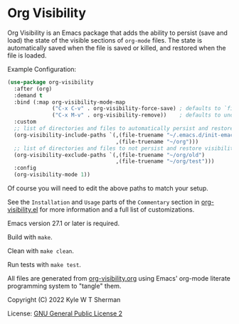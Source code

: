 * Org Visibility

  :BADGE:
  [[https://www.gnu.org/software/emacs/][https://img.shields.io/badge/Emacs-27-8e44bd.svg]]
  [[http://www.gnu.org/licenses/gpl-2.0.txt][https://img.shields.io/badge/license-GPL_2-green.svg]]
  [[https://melpa.org/#/org-visibility][file:https://melpa.org/packages/org-visibility-badge.svg]]
  [[https://stable.melpa.org/#/org-visibility][file:https://stable.melpa.org/packages/org-visibility-badge.svg]]
  :END:

  Org Visibility is an Emacs package that adds the ability to persist (save and
  load) the state of the visible sections of =org-mode= files. The state is
  automatically saved when the file is saved or killed, and restored when the
  file is loaded.

  Example Configuration:

  #+BEGIN_SRC emacs-lisp
    (use-package org-visibility
      :after (org)
      :demand t
      :bind (:map org-visibility-mode-map
                  ("C-x C-v" . org-visibility-force-save) ; defaults to `find-alternative-file'
                  ("C-x M-v" . org-visibility-remove))    ; defaults to undefined
      :custom
      ;; list of directories and files to automatically persist and restore visibility state of
      (org-visibility-include-paths `(,(file-truename "~/.emacs.d/init-emacs.org")
                                      ,(file-truename "~/org")))
      ;; list of directories and files to not persist and restore visibility state of
      (org-visibility-exclude-paths `(,(file-truename "~/org/old")
                                      ,(file-truename "~/org/test")))
      :config
      (org-visibility-mode 1))
  #+END_SRC

  Of course you will need to edit the above paths to match your setup.

  See the =Installation= and =Usage= parts of the =Commentary= section in
  [[file:org-visibility.el][org-visibility.el]] for more information and a full list of customizations.

  Emacs version 27.1 or later is required.

  Build with =make=.

  Clean with =make clean=.

  Run tests with =make test=.

  All files are generated from [[file:org-visibility.org][org-visibility.org]] using Emacs' org-mode literate
  programming system to "tangle" them.

  Copyright (C) 2022 Kyle W T Sherman

  License: [[file:LICENSE][GNU General Public License 2]]
